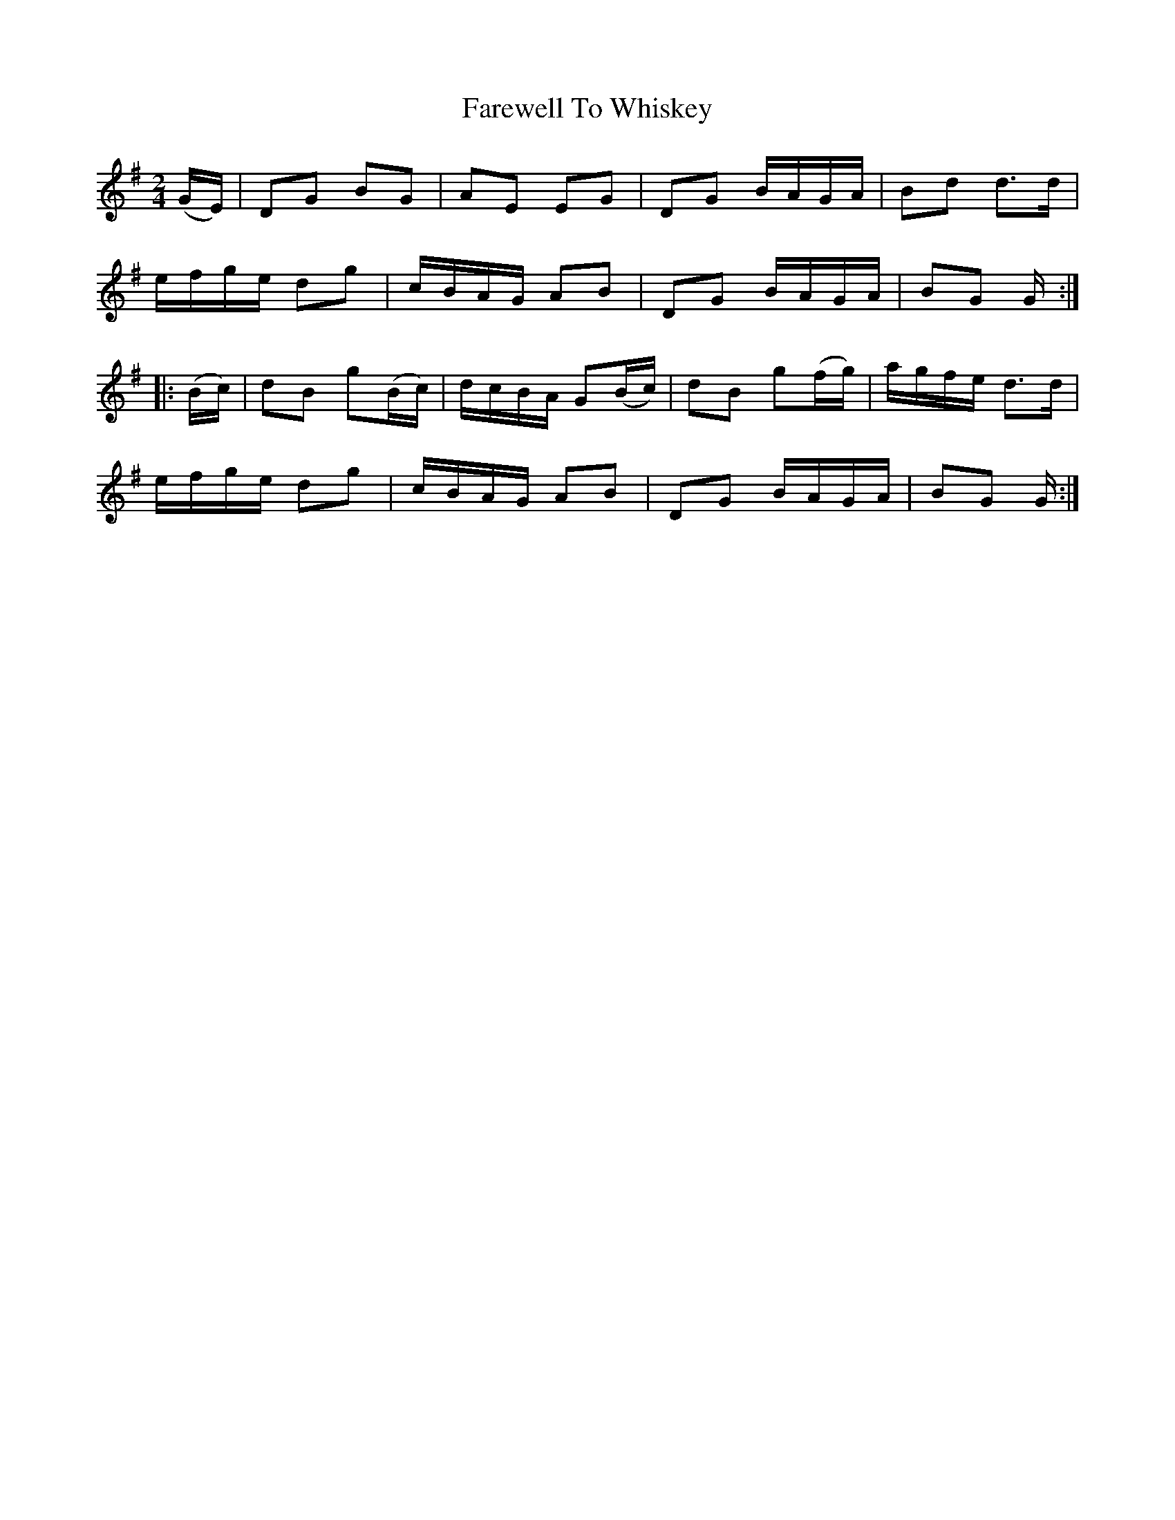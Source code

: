 X:1825
T:Farewell To Whiskey
M:2/4
L:1/16
B:O'Neill's 1825
N:"collected by F. O'Neill"
K:G
   (GE) | D2G2  B2G2  | A2E2  E2G2  | D2G2  BAGA  | B2d2 d3d |
          efge  d2g2  | cBAG  A2B2  | D2G2  BAGA  | B2G2 G  :|
|: (Bc) | d2B2 g2(Bc) | dcBA G2(Bc) | d2B2 g2(fg) | agfe d3d |
          efge  d2g2  | cBAG  A2B2  | D2G2  BAGA  | B2G2 G  :|
